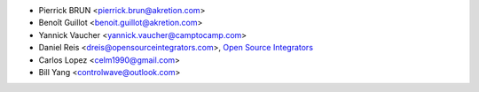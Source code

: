 * Pierrick BRUN <pierrick.brun@akretion.com>
* Benoît Guillot <benoit.guillot@akretion.com>
* Yannick Vaucher <yannick.vaucher@camptocamp.com>
* Daniel Reis <dreis@opensourceintegrators.com>,
  `Open Source Integrators <https://opensourceintegrators.com>`_
* Carlos Lopez <celm1990@gmail.com>
* Bill Yang <controlwave@outlook.com>